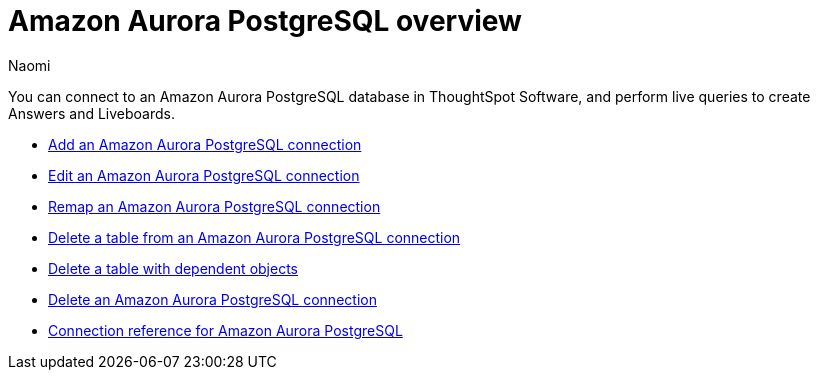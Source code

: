 = {connection} overview
:last_updated: 4/21/2023
:linkattrs:
:author: Naomi
:page-aliases:
:experimental:
:connection: Amazon Aurora PostgreSQL
:description: You can connect to an Amazon Aurora PostgreSQL database in ThoughtSpot Software, and perform live queries to create Answers and Liveboards.



You can connect to an {connection} database in ThoughtSpot Software, and perform live queries to create Answers and Liveboards.

* xref:connections-amazon-aurora-postgresql-add.adoc[Add an {connection} connection]
* xref:connections-amazon-aurora-postgresql-edit.adoc[Edit an {connection} connection]
* xref:connections-amazon-aurora-postgresql-remap.adoc[Remap an {connection} connection]
* xref:connections-amazon-aurora-postgresql-delete-table.adoc[Delete a table from an {connection} connection]
* xref:connections-amazon-aurora-postgresql-delete-table-dependencies.adoc[Delete a table with dependent objects]
* xref:connections-amazon-aurora-postgresql-delete.adoc[Delete an {connection} connection]
* xref:connections-amazon-aurora-postgresql-reference.adoc[Connection reference for {connection}]